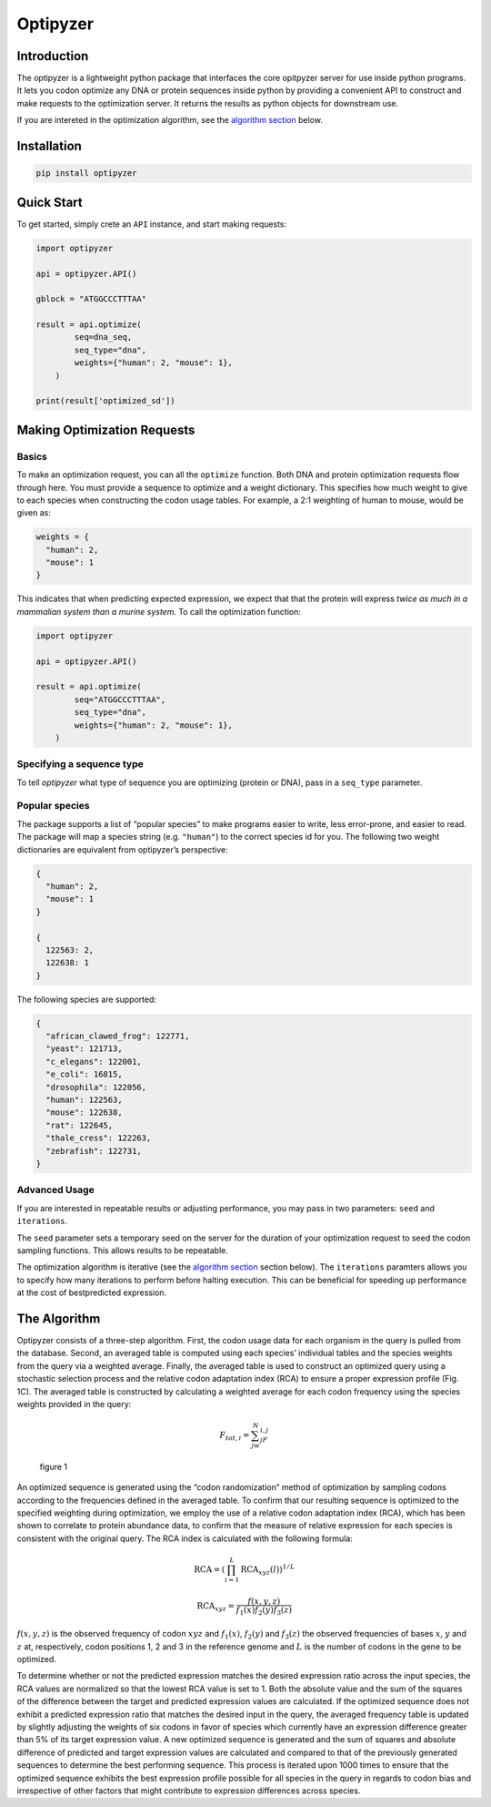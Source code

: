 Optipyzer
=========

Introduction
------------

The optipyzer is a lightweight python package that interfaces the core
opitpyzer server for use inside python programs. It lets you codon
optimize any DNA or protein sequences inside python by providing a
convenient API to construct and make requests to the optimization
server. It returns the results as python objects for downstream use.

If you are intereted in the optimization algorithm, see the `algorithm
section <#the-algorithm>`__ below.

Installation
------------

.. code:: console

   pip install optipyzer

Quick Start
-----------

To get started, simply crete an ``API`` instance, and start making
requests:

.. code:: python

   import optipyzer

   api = optipyzer.API()

   gblock = "ATGGCCCTTTAA"

   result = api.optimize(
           seq=dna_seq,
           seq_type="dna",
           weights={"human": 2, "mouse": 1},
       )

   print(result['optimized_sd'])

Making Optimization Requests
----------------------------

Basics
~~~~~~

To make an optimization request, you can all the ``optimize`` function.
Both DNA and protein optimization requests flow through here. You must
provide a sequence to optimize and a weight dictionary. This specifies
how much weight to give to each species when constructing the codon
usage tables. For example, a 2:1 weighting of human to mouse, would be
given as:

.. code:: python

   weights = {
     "human": 2,
     "mouse": 1
   }

This indicates that when predicting expected expression, we expect that
that the protein will express *twice as much in a mammalian system than
a murine system*. To call the optimization function:

.. code:: python

   import optipyzer

   api = optipyzer.API()

   result = api.optimize(
           seq="ATGGCCCTTTAA",
           seq_type="dna",
           weights={"human": 2, "mouse": 1},
       )

Specifying a sequence type
~~~~~~~~~~~~~~~~~~~~~~~~~~

To tell *optipyzer* what type of sequence you are optimizing (protein or
DNA), pass in a ``seq_type`` parameter.

Popular species
~~~~~~~~~~~~~~~

The package supports a list of “popular species” to make programs easier
to write, less error-prone, and easier to read. The package will map a
species string (e.g. ``"human"``) to the correct species id for you. The
following two weight dictionaries are equivalent from optipyzer’s
perspective:

.. code:: python

   {
     "human": 2,
     "mouse": 1
   }

   {
     122563: 2,
     122638: 1
   }

The following species are supported:

.. code:: python

   {
     "african_clawed_frog": 122771,
     "yeast": 121713,
     "c_elegans": 122001,
     "e_coli": 16815,
     "drosophila": 122056,
     "human": 122563,
     "mouse": 122638,
     "rat": 122645,
     "thale_cress": 122263,
     "zebrafish": 122731,
   }

Advanced Usage
~~~~~~~~~~~~~~

If you are interested in repeatable results or adjusting performance,
you may pass in two parameters: ``seed`` and ``iterations``.

The ``seed`` parameter sets a temporary seed on the server for the
duration of your optimization request to seed the codon sampling
functions. This allows results to be repeatable.

The optimization algorithm is iterative (see the `algorithm
section <#the-algorithm>`__ section below). The ``iterations`` paramters
allows you to specify how many iterations to perform before halting
execution. This can be beneficial for speeding up performance at the
cost of bestpredicted expression.

The Algorithm
-------------

Optipyzer consists of a three-step algorithm. First, the codon usage
data for each organism in the query is pulled from the database. Second,
an averaged table is computed using each species’ individual tables and
the species weights from the query via a weighted average. Finally, the
averaged table is used to construct an optimized query using a
stochastic selection process and the relative codon adaptation index
(RCA) to ensure a proper expression profile (Fig. 1C). The averaged
table is constructed by calculating a weighted average for each codon
frequency using the species weights provided in the query:

.. math::


   F_{tot,i} = \sum^N_jw_jF_{i,j}

.. figure:: ../images/fig1.png
   :alt: figure 1

   figure 1

An optimized sequence is generated using the “codon randomization”
method of optimization by sampling codons according to the frequencies
defined in the averaged table. To confirm that our resulting sequence is
optimized to the specified weighting during optimization, we employ the
use of a relative codon adaptation index (RCA), which has been shown to
correlate to protein abundance data, to confirm that the measure of
relative expression for each species is consistent with the original
query. The RCA index is calculated with the following formula:

.. math::


   \text{RCA} = \left( \prod_{i=1}^L \text{RCA}_{xyz}(l) \right)^{1/L}

.. math::


   \text{RCA}_{xyz} = \frac{f(x,y,z)}{f_1(x)f_2(y)f_3(z)}

:math:`f(x,y,z)` is the observed frequency of codon :math:`xyz` and
:math:`f_1(x)`, :math:`f_2(y)` and :math:`f_3(z)` the observed
frequencies of bases :math:`x`, :math:`y` and :math:`z` at,
respectively, codon positions 1, 2 and 3 in the reference genome and
:math:`L` is the number of codons in the gene to be optimized.

To determine whether or not the predicted expression matches the desired
expression ratio across the input species, the RCA values are normalized
so that the lowest RCA value is set to 1. Both the absolute value and
the sum of the squares of the difference between the target and
predicted expression values are calculated. If the optimized sequence
does not exhibit a predicted expression ratio that matches the desired
input in the query, the averaged frequency table is updated by slightly
adjusting the weights of six codons in favor of species which currently
have an expression difference greater than 5% of its target expression
value. A new optimized sequence is generated and the sum of squares and
absolute difference of predicted and target expression values are
calculated and compared to that of the previously generated sequences to
determine the best performing sequence. This process is iterated upon
1000 times to ensure that the optimized sequence exhibits the best
expression profile possible for all species in the query in regards to
codon bias and irrespective of other factors that might contribute to
expression differences across species.
